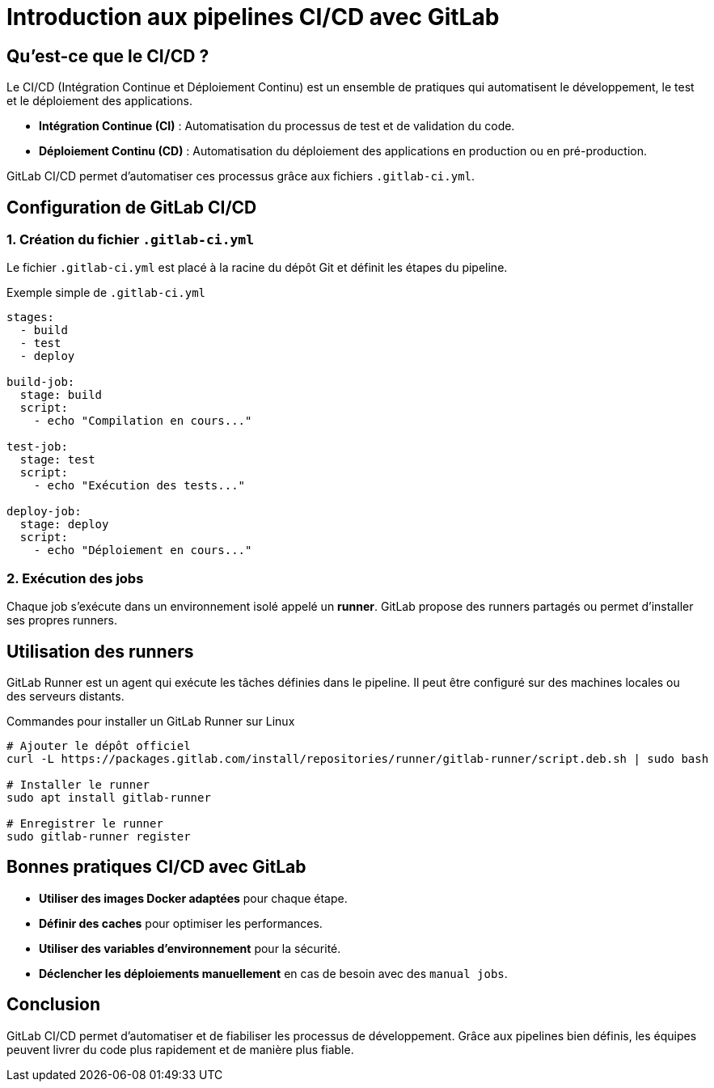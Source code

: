 = Introduction aux pipelines CI/CD avec GitLab

== Qu'est-ce que le CI/CD ?
Le CI/CD (Intégration Continue et Déploiement Continu) est un ensemble de pratiques qui automatisent le développement, le test et le déploiement des applications.

* **Intégration Continue (CI)** : Automatisation du processus de test et de validation du code.
* **Déploiement Continu (CD)** : Automatisation du déploiement des applications en production ou en pré-production.

GitLab CI/CD permet d'automatiser ces processus grâce aux fichiers `.gitlab-ci.yml`.

== Configuration de GitLab CI/CD

=== 1. Création du fichier `.gitlab-ci.yml`
Le fichier `.gitlab-ci.yml` est placé à la racine du dépôt Git et définit les étapes du pipeline.

.Exemple simple de `.gitlab-ci.yml`
[source,yaml]
----
stages:
  - build
  - test
  - deploy

build-job:
  stage: build
  script:
    - echo "Compilation en cours..."

test-job:
  stage: test
  script:
    - echo "Exécution des tests..."

deploy-job:
  stage: deploy
  script:
    - echo "Déploiement en cours..."
----

=== 2. Exécution des jobs
Chaque job s'exécute dans un environnement isolé appelé un *runner*. GitLab propose des runners partagés ou permet d'installer ses propres runners.

== Utilisation des runners
GitLab Runner est un agent qui exécute les tâches définies dans le pipeline. Il peut être configuré sur des machines locales ou des serveurs distants.

.Commandes pour installer un GitLab Runner sur Linux
[source,bash]
----
# Ajouter le dépôt officiel
curl -L https://packages.gitlab.com/install/repositories/runner/gitlab-runner/script.deb.sh | sudo bash

# Installer le runner
sudo apt install gitlab-runner

# Enregistrer le runner
sudo gitlab-runner register
----

== Bonnes pratiques CI/CD avec GitLab
* **Utiliser des images Docker adaptées** pour chaque étape.
* **Définir des caches** pour optimiser les performances.
* **Utiliser des variables d'environnement** pour la sécurité.
* **Déclencher les déploiements manuellement** en cas de besoin avec des `manual jobs`.

== Conclusion
GitLab CI/CD permet d'automatiser et de fiabiliser les processus de développement. Grâce aux pipelines bien définis, les équipes peuvent livrer du code plus rapidement et de manière plus fiable.